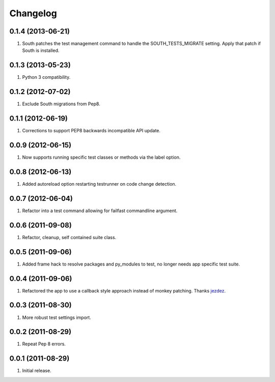 Changelog
=========

0.1.4 (2013-06-21)
------------------
#. South patches the test management command to handle the SOUTH_TESTS_MIGRATE setting. Apply that patch if South is installed.

0.1.3 (2013-05-23)
------------------
#. Python 3 compatibility.

0.1.2 (2012-07-02)
------------------
#. Exclude South migrations from Pep8.

0.1.1 (2012-06-19)
------------------
#. Corrections to support PEP8 backwards incompatible API update.

0.0.9 (2012-06-15)
------------------
#. Now supports running specific test classes or methods via the label option.

0.0.8 (2012-06-13)
------------------
#. Added autoreload option restarting testrunner on code change detection.

0.0.7 (2012-06-04)
------------------
#. Refactor into a test command allowing for failfast commandline argument.

0.0.6 (2011-09-08)
------------------
#. Refactor, cleanup, self contained suite class.

0.0.5 (2011-09-06)
------------------
#. Added frame hack to resolve packages and py_modules to test, no longer needs app specific test suite.

0.0.4 (2011-09-06)
------------------
#. Refactored the app to use a callback style approach instead of monkey patching. Thanks `jezdez <https://github.com/jezdez>`_.

0.0.3 (2011-08-30)
------------------
#. More robust test settings import.

0.0.2 (2011-08-29)
------------------
#. Repeat Pep 8 errors.

0.0.1 (2011-08-29)
------------------
#. Initial release.

